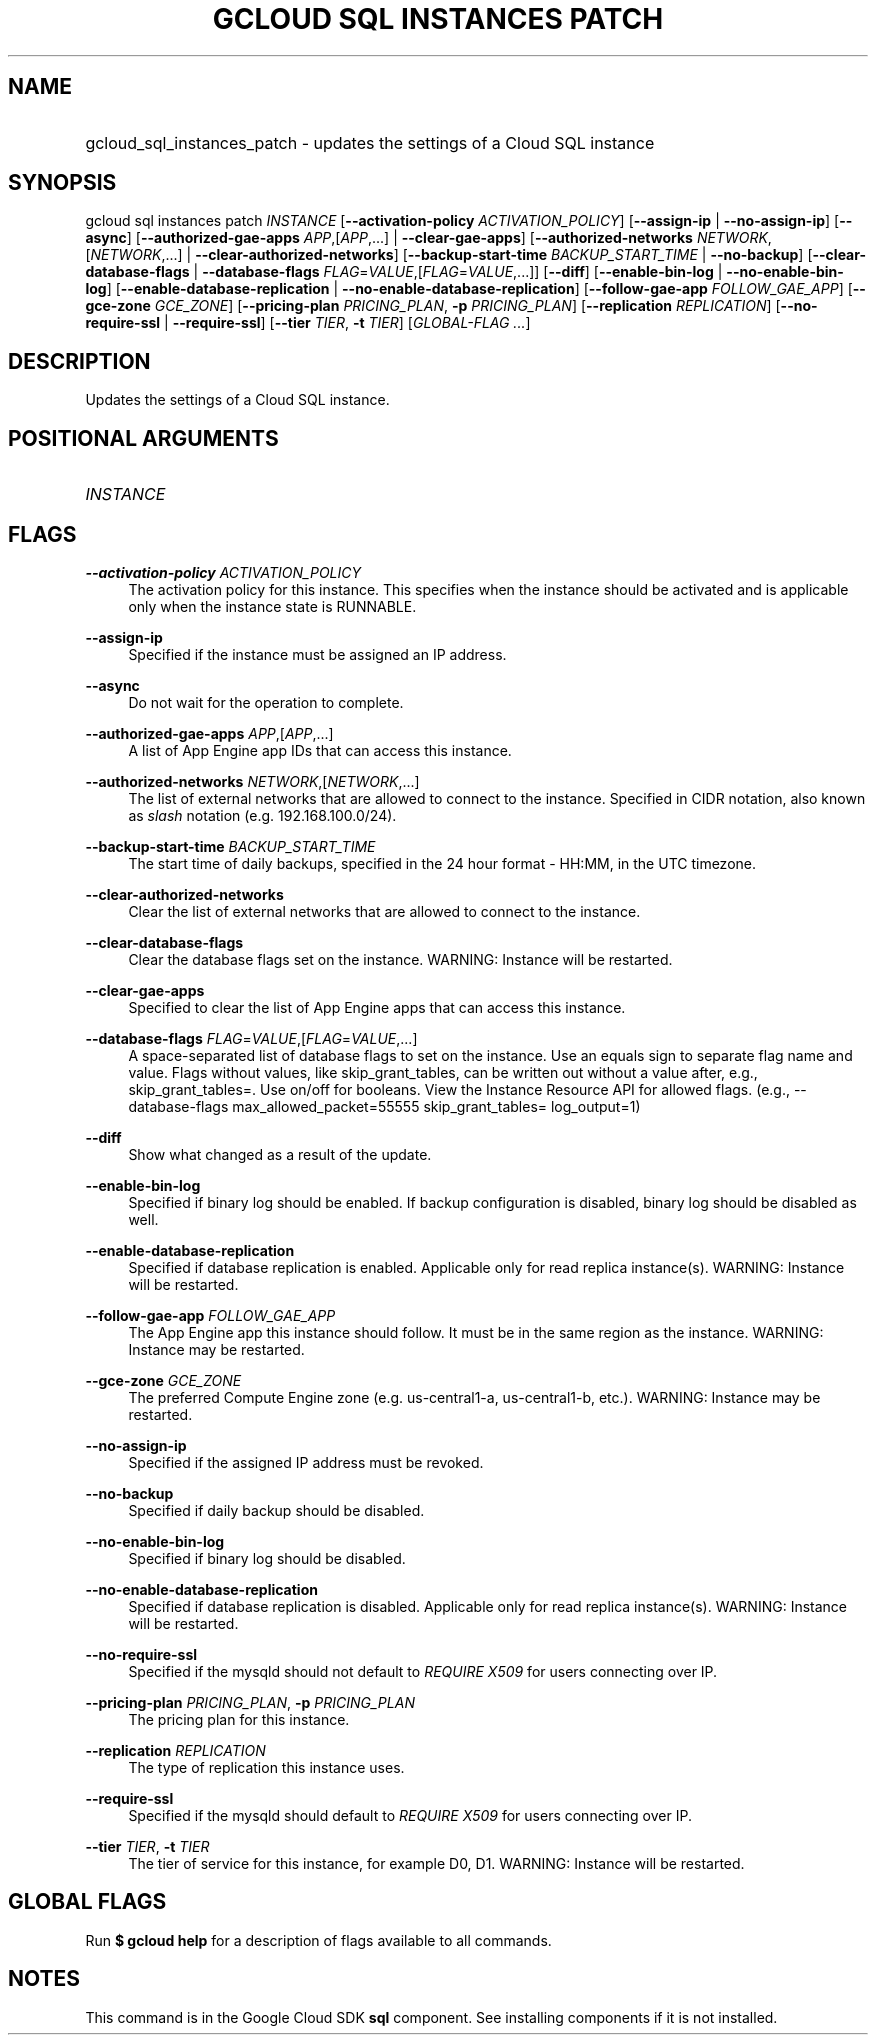 .TH "GCLOUD SQL INSTANCES PATCH" "1" "" "" ""
.ie \n(.g .ds Aq \(aq
.el       .ds Aq '
.nh
.ad l
.SH "NAME"
.HP
gcloud_sql_instances_patch \- updates the settings of a Cloud SQL instance
.SH "SYNOPSIS"
.sp
gcloud sql instances patch \fIINSTANCE\fR [\fB\-\-activation\-policy\fR \fIACTIVATION_POLICY\fR] [\fB\-\-assign\-ip\fR | \fB\-\-no\-assign\-ip\fR] [\fB\-\-async\fR] [\fB\-\-authorized\-gae\-apps\fR \fIAPP\fR,[\fIAPP\fR,\&...] | \fB\-\-clear\-gae\-apps\fR] [\fB\-\-authorized\-networks\fR \fINETWORK\fR,[\fINETWORK\fR,\&...] | \fB\-\-clear\-authorized\-networks\fR] [\fB\-\-backup\-start\-time\fR \fIBACKUP_START_TIME\fR | \fB\-\-no\-backup\fR] [\fB\-\-clear\-database\-flags\fR | \fB\-\-database\-flags\fR \fIFLAG\fR=\fIVALUE\fR,[\fIFLAG\fR=\fIVALUE\fR,\&...]] [\fB\-\-diff\fR] [\fB\-\-enable\-bin\-log\fR | \fB\-\-no\-enable\-bin\-log\fR] [\fB\-\-enable\-database\-replication\fR | \fB\-\-no\-enable\-database\-replication\fR] [\fB\-\-follow\-gae\-app\fR \fIFOLLOW_GAE_APP\fR] [\fB\-\-gce\-zone\fR \fIGCE_ZONE\fR] [\fB\-\-pricing\-plan\fR \fIPRICING_PLAN\fR, \fB\-p\fR \fIPRICING_PLAN\fR] [\fB\-\-replication\fR \fIREPLICATION\fR] [\fB\-\-no\-require\-ssl\fR | \fB\-\-require\-ssl\fR] [\fB\-\-tier\fR \fITIER\fR, \fB\-t\fR \fITIER\fR] [\fIGLOBAL\-FLAG \&...\fR]
.SH "DESCRIPTION"
.sp
Updates the settings of a Cloud SQL instance\&.
.SH "POSITIONAL ARGUMENTS"
.HP
\fIINSTANCE\fR
.RE
.SH "FLAGS"
.PP
\fB\-\-activation\-policy\fR \fIACTIVATION_POLICY\fR
.RS 4
The activation policy for this instance\&. This specifies when the instance should be activated and is applicable only when the instance state is RUNNABLE\&.
.RE
.PP
\fB\-\-assign\-ip\fR
.RS 4
Specified if the instance must be assigned an IP address\&.
.RE
.PP
\fB\-\-async\fR
.RS 4
Do not wait for the operation to complete\&.
.RE
.PP
\fB\-\-authorized\-gae\-apps\fR \fIAPP\fR,[\fIAPP\fR,\&...]
.RS 4
A list of App Engine app IDs that can access this instance\&.
.RE
.PP
\fB\-\-authorized\-networks\fR \fINETWORK\fR,[\fINETWORK\fR,\&...]
.RS 4
The list of external networks that are allowed to connect to the instance\&. Specified in CIDR notation, also known as
\fIslash\fR
notation (e\&.g\&. 192\&.168\&.100\&.0/24)\&.
.RE
.PP
\fB\-\-backup\-start\-time\fR \fIBACKUP_START_TIME\fR
.RS 4
The start time of daily backups, specified in the 24 hour format \- HH:MM, in the UTC timezone\&.
.RE
.PP
\fB\-\-clear\-authorized\-networks\fR
.RS 4
Clear the list of external networks that are allowed to connect to the instance\&.
.RE
.PP
\fB\-\-clear\-database\-flags\fR
.RS 4
Clear the database flags set on the instance\&. WARNING: Instance will be restarted\&.
.RE
.PP
\fB\-\-clear\-gae\-apps\fR
.RS 4
Specified to clear the list of App Engine apps that can access this instance\&.
.RE
.PP
\fB\-\-database\-flags\fR \fIFLAG\fR=\fIVALUE\fR,[\fIFLAG\fR=\fIVALUE\fR,\&...]
.RS 4
A space\-separated list of database flags to set on the instance\&. Use an equals sign to separate flag name and value\&. Flags without values, like skip_grant_tables, can be written out without a value after, e\&.g\&.,
skip_grant_tables=\&. Use on/off for booleans\&. View the Instance Resource API for allowed flags\&. (e\&.g\&.,
\-\-database\-flags max_allowed_packet=55555 skip_grant_tables= log_output=1)
.RE
.PP
\fB\-\-diff\fR
.RS 4
Show what changed as a result of the update\&.
.RE
.PP
\fB\-\-enable\-bin\-log\fR
.RS 4
Specified if binary log should be enabled\&. If backup configuration is disabled, binary log should be disabled as well\&.
.RE
.PP
\fB\-\-enable\-database\-replication\fR
.RS 4
Specified if database replication is enabled\&. Applicable only for read replica instance(s)\&. WARNING: Instance will be restarted\&.
.RE
.PP
\fB\-\-follow\-gae\-app\fR \fIFOLLOW_GAE_APP\fR
.RS 4
The App Engine app this instance should follow\&. It must be in the same region as the instance\&. WARNING: Instance may be restarted\&.
.RE
.PP
\fB\-\-gce\-zone\fR \fIGCE_ZONE\fR
.RS 4
The preferred Compute Engine zone (e\&.g\&. us\-central1\-a, us\-central1\-b, etc\&.)\&. WARNING: Instance may be restarted\&.
.RE
.PP
\fB\-\-no\-assign\-ip\fR
.RS 4
Specified if the assigned IP address must be revoked\&.
.RE
.PP
\fB\-\-no\-backup\fR
.RS 4
Specified if daily backup should be disabled\&.
.RE
.PP
\fB\-\-no\-enable\-bin\-log\fR
.RS 4
Specified if binary log should be disabled\&.
.RE
.PP
\fB\-\-no\-enable\-database\-replication\fR
.RS 4
Specified if database replication is disabled\&. Applicable only for read replica instance(s)\&. WARNING: Instance will be restarted\&.
.RE
.PP
\fB\-\-no\-require\-ssl\fR
.RS 4
Specified if the mysqld should not default to
\fIREQUIRE X509\fR
for users connecting over IP\&.
.RE
.PP
\fB\-\-pricing\-plan\fR \fIPRICING_PLAN\fR, \fB\-p\fR \fIPRICING_PLAN\fR
.RS 4
The pricing plan for this instance\&.
.RE
.PP
\fB\-\-replication\fR \fIREPLICATION\fR
.RS 4
The type of replication this instance uses\&.
.RE
.PP
\fB\-\-require\-ssl\fR
.RS 4
Specified if the mysqld should default to
\fIREQUIRE X509\fR
for users connecting over IP\&.
.RE
.PP
\fB\-\-tier\fR \fITIER\fR, \fB\-t\fR \fITIER\fR
.RS 4
The tier of service for this instance, for example D0, D1\&. WARNING: Instance will be restarted\&.
.RE
.SH "GLOBAL FLAGS"
.sp
Run \fB$ \fR\fBgcloud\fR\fB help\fR for a description of flags available to all commands\&.
.SH "NOTES"
.sp
This command is in the Google Cloud SDK \fBsql\fR component\&. See installing components if it is not installed\&.
